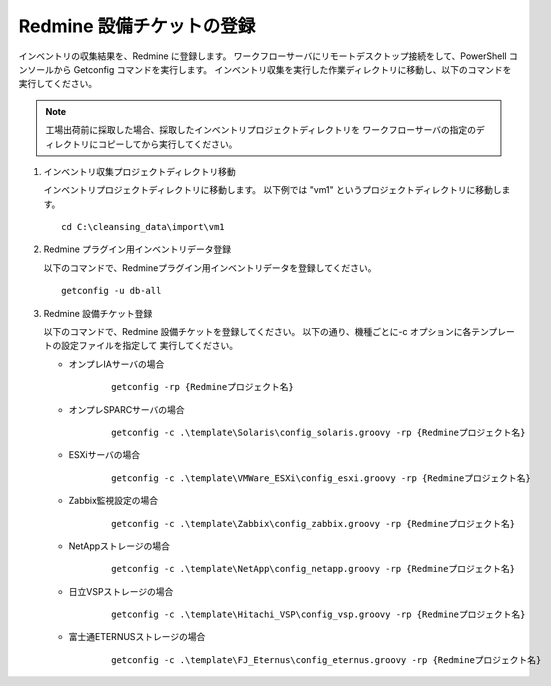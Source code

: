 Redmine 設備チケットの登録
==========================

インベントリの収集結果を、Redmine に登録します。
ワークフローサーバにリモートデスクトップ接続をして、PowerShell コンソールから
Getconfig コマンドを実行します。
インベントリ収集を実行した作業ディレクトリに移動し、以下のコマンドを実行してください。

.. note::

   工場出荷前に採取した場合、採取したインベントリプロジェクトディレクトリを
   ワークフローサーバの指定のディレクトリにコピーしてから実行してください。

1. インベントリ収集プロジェクトディレクトリ移動

   インベントリプロジェクトディレクトリに移動します。
   以下例では "vm1" というプロジェクトディレクトリに移動します。

   ::

      cd C:\cleansing_data\import\vm1

2. Redmine プラグイン用インベントリデータ登録

   以下のコマンドで、Redmineプラグイン用インベントリデータを登録してください。

   ::

      getconfig -u db-all

3. Redmine 設備チケット登録

   以下のコマンドで、Redmine 設備チケットを登録してください。
   以下の通り、機種ごとに-c オプションに各テンプレートの設定ファイルを指定して
   実行してください。

   * オンプレIAサーバの場合

      ::

         getconfig -rp {Redmineプロジェクト名}

   * オンプレSPARCサーバの場合

      ::

         getconfig -c .\template\Solaris\config_solaris.groovy -rp {Redmineプロジェクト名}

   * ESXiサーバの場合

      ::

         getconfig -c .\template\VMWare_ESXi\config_esxi.groovy -rp {Redmineプロジェクト名}

   * Zabbix監視設定の場合

      ::

         getconfig -c .\template\Zabbix\config_zabbix.groovy -rp {Redmineプロジェクト名}

   * NetAppストレージの場合

      ::

         getconfig -c .\template\NetApp\config_netapp.groovy -rp {Redmineプロジェクト名}

   * 日立VSPストレージの場合

      ::

         getconfig -c .\template\Hitachi_VSP\config_vsp.groovy -rp {Redmineプロジェクト名}

   * 富士通ETERNUSストレージの場合

      ::

         getconfig -c .\template\FJ_Eternus\config_eternus.groovy -rp {Redmineプロジェクト名}


